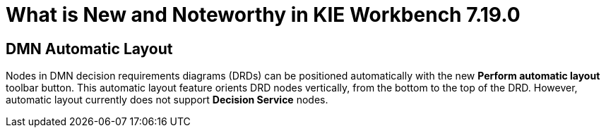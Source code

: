 [[_drools.releasenotesworkbench.7.19.0.final]]

= What is New and Noteworthy in KIE Workbench 7.19.0

== DMN Automatic Layout
Nodes in DMN decision requirements diagrams (DRDs) can be positioned automatically with the new *Perform automatic layout* toolbar button. This automatic layout feature orients DRD nodes vertically, from the bottom to the top of the  DRD. However, automatic layout currently does not support *Decision Service* nodes.
